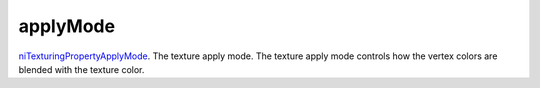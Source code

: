 applyMode
====================================================================================================

`niTexturingPropertyApplyMode`_. The texture apply mode. The texture apply mode controls how the vertex colors are blended with the texture color.

.. _`niTexturingPropertyApplyMode`: ../../../lua/type/niTexturingPropertyApplyMode.html
